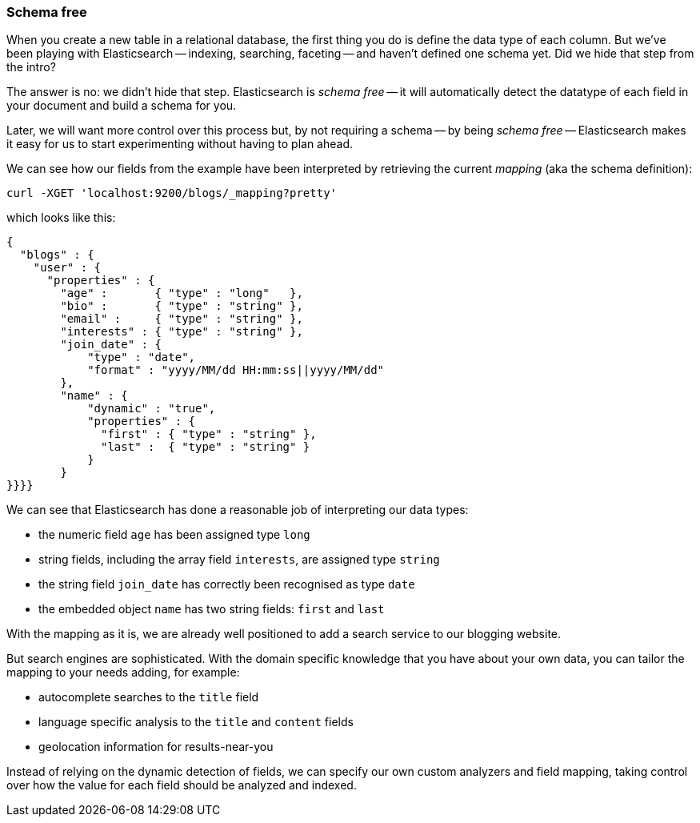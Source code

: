 === Schema free

When you create a new table in a relational database, the first thing you
do is define the data type of each column. But we've been playing
with Elasticsearch -- indexing, searching, faceting -- and haven't defined
one schema yet. Did we hide that step from the intro?

The answer is no: we didn't hide that step. Elasticsearch is _schema free_
-- it will automatically detect the datatype of each field in your document
and build a schema for you.

Later, we will want more control over this process but, by not requiring
a schema -- by being _schema free_ -- Elasticsearch makes
it easy for us to start experimenting without having to plan ahead.

We can see how our fields from the example have been interpreted by retrieving
the current _mapping_ (aka the schema definition):

    curl -XGET 'localhost:9200/blogs/_mapping?pretty'

which looks like this:

    {
      "blogs" : {
        "user" : {
          "properties" : {
            "age" :       { "type" : "long"   },
            "bio" :       { "type" : "string" },
            "email" :     { "type" : "string" },
            "interests" : { "type" : "string" },
            "join_date" : {
                "type" : "date",
                "format" : "yyyy/MM/dd HH:mm:ss||yyyy/MM/dd"
            },
            "name" : {
                "dynamic" : "true",
                "properties" : {
                  "first" : { "type" : "string" },
                  "last" :  { "type" : "string" }
                }
            }
    }}}}

We can see that Elasticsearch has done a reasonable job of interpreting our
data types:

* the numeric field `age` has been assigned type `long`
* string fields, including the array field `interests`, are
  assigned type `string`
* the string field `join_date` has correctly been recognised as type `date`
* the embedded object `name` has two string fields: `first` and `last`

With the mapping as it is, we are already well positioned to add a search
service to our blogging website.

But search engines are sophisticated.  With the domain specific knowledge
that you have about your own data, you can tailor the mapping to your needs
adding, for example:

 * autocomplete searches to the `title` field
 * language specific analysis to the `title` and `content` fields
 * geolocation information for results-near-you

Instead of relying on the dynamic detection of fields, we can
specify our own custom analyzers and field mapping, taking control over
how the value for each field should be analyzed and indexed.



